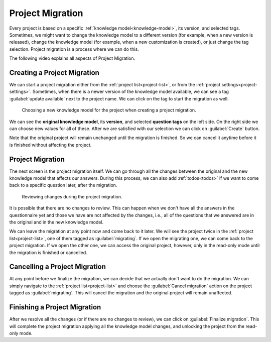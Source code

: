 .. _project-migration:

Project Migration
*****************

Every project is based on a specific :ref:`knowledge model<knowledge-model>`, its version, and selected tags. Sometimes, we might want to change the knowledge model to a different version (for example, when a new version is released), change the knowledge model (for example, when a new customization is created), or just change the tag selection. Project migration is a process where we can do this.

The following video explains all aspects of Project Migration.

.. youtube:: E5bXIWvhNKw
    :width: 100%
    :align: center


Creating a Project Migration
============================

We can start a project migration either from the :ref:`project list<project-list>`, or from the :ref:`project settings<project-settings>`. Sometimes, when there is a newer version of the knowledge model available, we can see a tag :guilabel:`update available` next to the project name. We can click on the tag to start the migration as well.

.. figure:: migration/create.png
    
    Choosing a new knowledge model for the project when creating a project migration.



We can see the **original knowledge model**, its **version**, and selected **question tags** on the left side. On the right side we can choose new values for all of these. After we are satisfied with our selection we can click on :guilabel:`Create` button.

Note that the original project will remain unchanged until the migration is finished. So we can cancel it anytime before it is finished without affecting the project.

Project Migration
=================

The next screen is the project migration itself. We can go through all the changes between the original and the new knowledge model that affects our answers. During this process, we can also add :ref:`todos<todos>` if we want to come back to a specific question later, after the migration. 

.. figure:: migration/migration.png
    
    Reviewing changes during the project migration.


It is possible that there are no changes to review. This can happen when we don't have all the answers in the questionnaire yet and those we have are not affected by the changes, i.e., all of the questions that we answered are in the original and in the new knowledge model.

We can leave the migration at any point now and come back to it later. We will see the project twice in the :ref:`project list<project-list>`, one of them tagged as :guilabel:`migrating`. If we open the migrating one, we can come back to the project migration. If we open the other one, we can access the original project, however, only in the read-only mode until the migration is finished or cancelled.


Cancelling a Project Migration
==============================

At any point before we finalize the migration, we can decide that we actually don't want to do the migration. We can simply navigate to the :ref:`project list<project-list>` and choose the :guilabel:`Cancel migration` action on the project tagged as :guilabel:`migrating`. This will cancel the migration and the original project will remain unaffected.

Finishing a Project Migration
=============================

After we resolve all the changes (or if there are no changes to review), we can click on :guilabel:`Finalize migration`. This will complete the project migration applying all the knowledge model changes, and unlocking the project from the read-only mode.